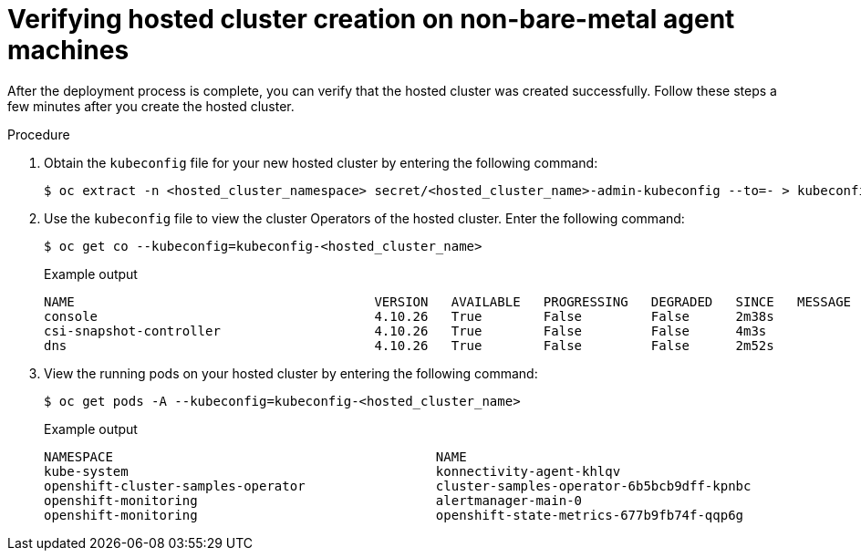 // Module included in the following assemblies:
//
// * hosted-control-planes/hcp-deploy/hcp-deploy-non-bm.adoc

:_mod-docs-content-type: PROCEDURE
[id="hcp-non-bm-verify_{context}"]
= Verifying hosted cluster creation on non-bare-metal agent machines

After the deployment process is complete, you can verify that the hosted cluster was created successfully. Follow these steps a few minutes after you create the hosted cluster.

.Procedure

. Obtain the `kubeconfig` file for your new hosted cluster by entering the following command:
+
[source,terminal]
----
$ oc extract -n <hosted_cluster_namespace> secret/<hosted_cluster_name>-admin-kubeconfig --to=- > kubeconfig-<hosted_cluster_name>
----

. Use the `kubeconfig` file to view the cluster Operators of the hosted cluster. Enter the following command:
+
[source,terminal]
----
$ oc get co --kubeconfig=kubeconfig-<hosted_cluster_name>
----
+
.Example output
[source,terminal]
----
NAME                                       VERSION   AVAILABLE   PROGRESSING   DEGRADED   SINCE   MESSAGE
console                                    4.10.26   True        False         False      2m38s
csi-snapshot-controller                    4.10.26   True        False         False      4m3s
dns                                        4.10.26   True        False         False      2m52s
----

. View the running pods on your hosted cluster by entering the following command:
+
[source,terminal]
----
$ oc get pods -A --kubeconfig=kubeconfig-<hosted_cluster_name>
----
+
.Example output
[source,terminal]
----
NAMESPACE                                          NAME                                                      READY   STATUS             RESTARTS        AGE
kube-system                                        konnectivity-agent-khlqv                                  0/1     Running            0               3m52s
openshift-cluster-samples-operator                 cluster-samples-operator-6b5bcb9dff-kpnbc                 2/2     Running            0               20m
openshift-monitoring                               alertmanager-main-0                                       6/6     Running            0               100s
openshift-monitoring                               openshift-state-metrics-677b9fb74f-qqp6g                  3/3     Running            0               104s
----
